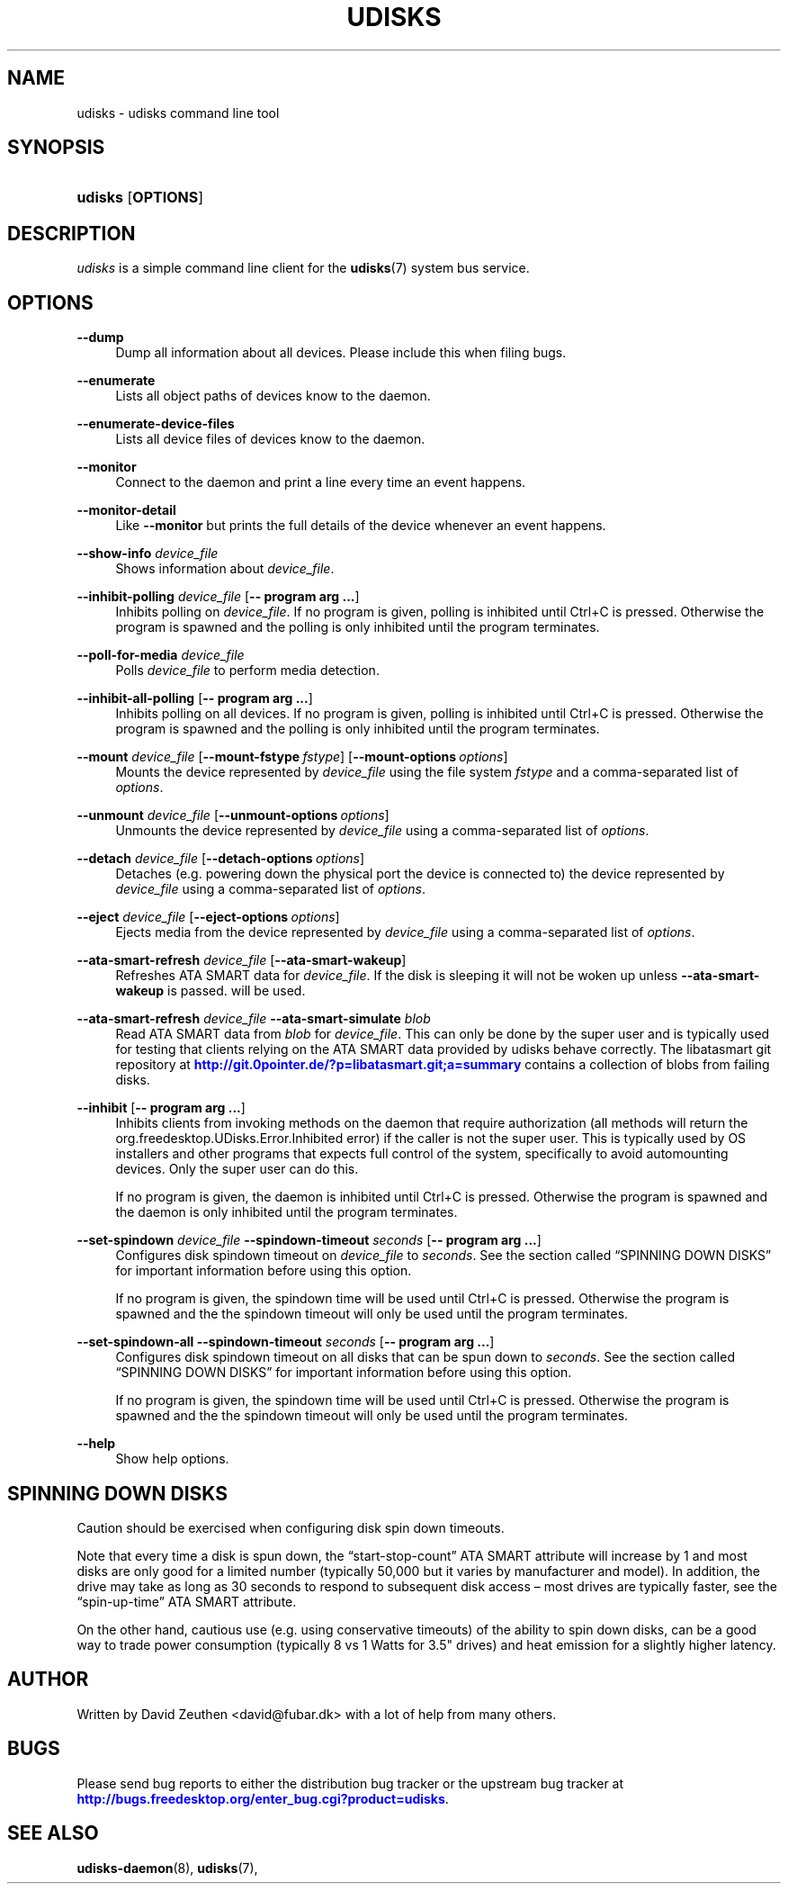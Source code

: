 '\" t
.\"     Title: udisks
.\"    Author: [see the "AUTHOR" section]
.\" Generator: DocBook XSL Stylesheets v1.78.1 <http://docbook.sf.net/>
.\"      Date: April 2008
.\"    Manual: udisks
.\"    Source: udisks
.\"  Language: English
.\"
.TH "UDISKS" "1" "April 2008" "udisks" "udisks"
.\" -----------------------------------------------------------------
.\" * Define some portability stuff
.\" -----------------------------------------------------------------
.\" ~~~~~~~~~~~~~~~~~~~~~~~~~~~~~~~~~~~~~~~~~~~~~~~~~~~~~~~~~~~~~~~~~
.\" http://bugs.debian.org/507673
.\" http://lists.gnu.org/archive/html/groff/2009-02/msg00013.html
.\" ~~~~~~~~~~~~~~~~~~~~~~~~~~~~~~~~~~~~~~~~~~~~~~~~~~~~~~~~~~~~~~~~~
.ie \n(.g .ds Aq \(aq
.el       .ds Aq '
.\" -----------------------------------------------------------------
.\" * set default formatting
.\" -----------------------------------------------------------------
.\" disable hyphenation
.nh
.\" disable justification (adjust text to left margin only)
.ad l
.\" -----------------------------------------------------------------
.\" * MAIN CONTENT STARTS HERE *
.\" -----------------------------------------------------------------
.SH "NAME"
udisks \- udisks command line tool
.SH "SYNOPSIS"
.HP \w'\fBudisks\fR\ 'u
\fBudisks\fR [\fBOPTIONS\fR]
.SH "DESCRIPTION"
.PP
\fIudisks\fR
is a simple command line client for the
\fBudisks\fR(7)
system bus service\&.
.SH "OPTIONS"
.PP
\fB\-\-dump\fR
.RS 4
Dump all information about all devices\&. Please include this when filing bugs\&.
.RE
.PP
\fB\-\-enumerate\fR
.RS 4
Lists all object paths of devices know to the daemon\&.
.RE
.PP
\fB\-\-enumerate\-device\-files\fR
.RS 4
Lists all device files of devices know to the daemon\&.
.RE
.PP
\fB\-\-monitor\fR
.RS 4
Connect to the daemon and print a line every time an event happens\&.
.RE
.PP
\fB\-\-monitor\-detail\fR
.RS 4
Like
\fB\-\-monitor\fR
but prints the full details of the device whenever an event happens\&.
.RE
.PP
\fB\-\-show\-info\fR \fIdevice_file\fR
.RS 4
Shows information about
\fIdevice_file\fR\&.
.RE
.PP
\fB\-\-inhibit\-polling\fR \fIdevice_file\fR [\fB\-\-\ program\ arg\ \&.\&.\&.\fR]
.RS 4
Inhibits polling on
\fIdevice_file\fR\&. If no program is given, polling is inhibited until Ctrl+C is pressed\&. Otherwise the program is spawned and the polling is only inhibited until the program terminates\&.
.RE
.PP
\fB\-\-poll\-for\-media\fR \fIdevice_file\fR
.RS 4
Polls
\fIdevice_file\fR
to perform media detection\&.
.RE
.PP
\fB\-\-inhibit\-all\-polling\fR [\fB\-\-\ program\ arg\ \&.\&.\&.\fR]
.RS 4
Inhibits polling on all devices\&. If no program is given, polling is inhibited until Ctrl+C is pressed\&. Otherwise the program is spawned and the polling is only inhibited until the program terminates\&.
.RE
.PP
\fB\-\-mount\fR \fIdevice_file\fR [\fB\-\-mount\-fstype\fR\ \fIfstype\fR] [\fB\-\-mount\-options\fR\ \fIoptions\fR]
.RS 4
Mounts the device represented by
\fIdevice_file\fR
using the file system
\fIfstype\fR
and a comma\-separated list of
\fIoptions\fR\&.
.RE
.PP
\fB\-\-unmount\fR \fIdevice_file\fR [\fB\-\-unmount\-options\fR\ \fIoptions\fR]
.RS 4
Unmounts the device represented by
\fIdevice_file\fR
using a comma\-separated list of
\fIoptions\fR\&.
.RE
.PP
\fB\-\-detach\fR \fIdevice_file\fR [\fB\-\-detach\-options\fR\ \fIoptions\fR]
.RS 4
Detaches (e\&.g\&. powering down the physical port the device is connected to) the device represented by
\fIdevice_file\fR
using a comma\-separated list of
\fIoptions\fR\&.
.RE
.PP
\fB\-\-eject\fR \fIdevice_file\fR [\fB\-\-eject\-options\fR\ \fIoptions\fR]
.RS 4
Ejects media from the device represented by
\fIdevice_file\fR
using a comma\-separated list of
\fIoptions\fR\&.
.RE
.PP
\fB\-\-ata\-smart\-refresh\fR \fIdevice_file\fR [\fB\-\-ata\-smart\-wakeup\fR]
.RS 4
Refreshes ATA SMART data for
\fIdevice_file\fR\&. If the disk is sleeping it will not be woken up unless
\fB\-\-ata\-smart\-wakeup\fR
is passed\&. will be used\&.
.RE
.PP
\fB\-\-ata\-smart\-refresh\fR \fIdevice_file\fR \fB\-\-ata\-smart\-simulate\fR \fIblob\fR
.RS 4
Read ATA SMART data from
\fIblob\fR
for
\fIdevice_file\fR\&. This can only be done by the super user and is typically used for testing that clients relying on the ATA SMART data provided by udisks behave correctly\&. The libatasmart git repository at
\m[blue]\fB\%http://git.0pointer.de/?p=libatasmart.git;a=summary\fR\m[]
contains a collection of blobs from failing disks\&.
.RE
.PP
\fB\-\-inhibit\fR [\fB\-\-\ program\ arg\ \&.\&.\&.\fR]
.RS 4
Inhibits clients from invoking methods on the daemon that require authorization (all methods will return the
org\&.freedesktop\&.UDisks\&.Error\&.Inhibited
error) if the caller is not the super user\&. This is typically used by OS installers and other programs that expects full control of the system, specifically to avoid automounting devices\&. Only the super user can do this\&.
.sp
If no program is given, the daemon is inhibited until Ctrl+C is pressed\&. Otherwise the program is spawned and the daemon is only inhibited until the program terminates\&.
.RE
.PP
\fB\-\-set\-spindown\fR \fIdevice_file\fR \fB\-\-spindown\-timeout\fR \fIseconds\fR [\fB\-\-\ program\ arg\ \&.\&.\&.\fR]
.RS 4
Configures disk spindown timeout on
\fIdevice_file\fR
to
\fIseconds\fR\&. See
the section called \(lqSPINNING DOWN DISKS\(rq
for important information before using this option\&.
.sp
If no program is given, the spindown time will be used until Ctrl+C is pressed\&. Otherwise the program is spawned and the the spindown timeout will only be used until the program terminates\&.
.RE
.PP
\fB\-\-set\-spindown\-all\fR \fB\-\-spindown\-timeout\fR \fIseconds\fR [\fB\-\-\ program\ arg\ \&.\&.\&.\fR]
.RS 4
Configures disk spindown timeout on all disks that can be spun down to
\fIseconds\fR\&. See
the section called \(lqSPINNING DOWN DISKS\(rq
for important information before using this option\&.
.sp
If no program is given, the spindown time will be used until Ctrl+C is pressed\&. Otherwise the program is spawned and the the spindown timeout will only be used until the program terminates\&.
.RE
.PP
\fB\-\-help\fR
.RS 4
Show help options\&.
.RE
.SH "SPINNING DOWN DISKS"
.PP
Caution should be exercised when configuring disk spin down timeouts\&.
.PP
Note that every time a disk is spun down, the
\(lqstart\-stop\-count\(rq
ATA SMART attribute will increase by 1 and most disks are only good for a limited number (typically 50,000 but it varies by manufacturer and model)\&. In addition, the drive may take as long as 30 seconds to respond to subsequent disk access \(en most drives are typically faster, see the
\(lqspin\-up\-time\(rq
ATA SMART attribute\&.
.PP
On the other hand, cautious use (e\&.g\&. using conservative timeouts) of the ability to spin down disks, can be a good way to trade power consumption (typically 8 vs 1 Watts for 3\&.5" drives) and heat emission for a slightly higher latency\&.
.SH "AUTHOR"
.PP
Written by David Zeuthen
<david@fubar\&.dk>
with a lot of help from many others\&.
.SH "BUGS"
.PP
Please send bug reports to either the distribution bug tracker or the upstream bug tracker at
\m[blue]\fB\%http://bugs.freedesktop.org/enter_bug.cgi?product=udisks\fR\m[]\&.
.SH "SEE ALSO"
.PP
\fBudisks-daemon\fR(8),
\fBudisks\fR(7),
